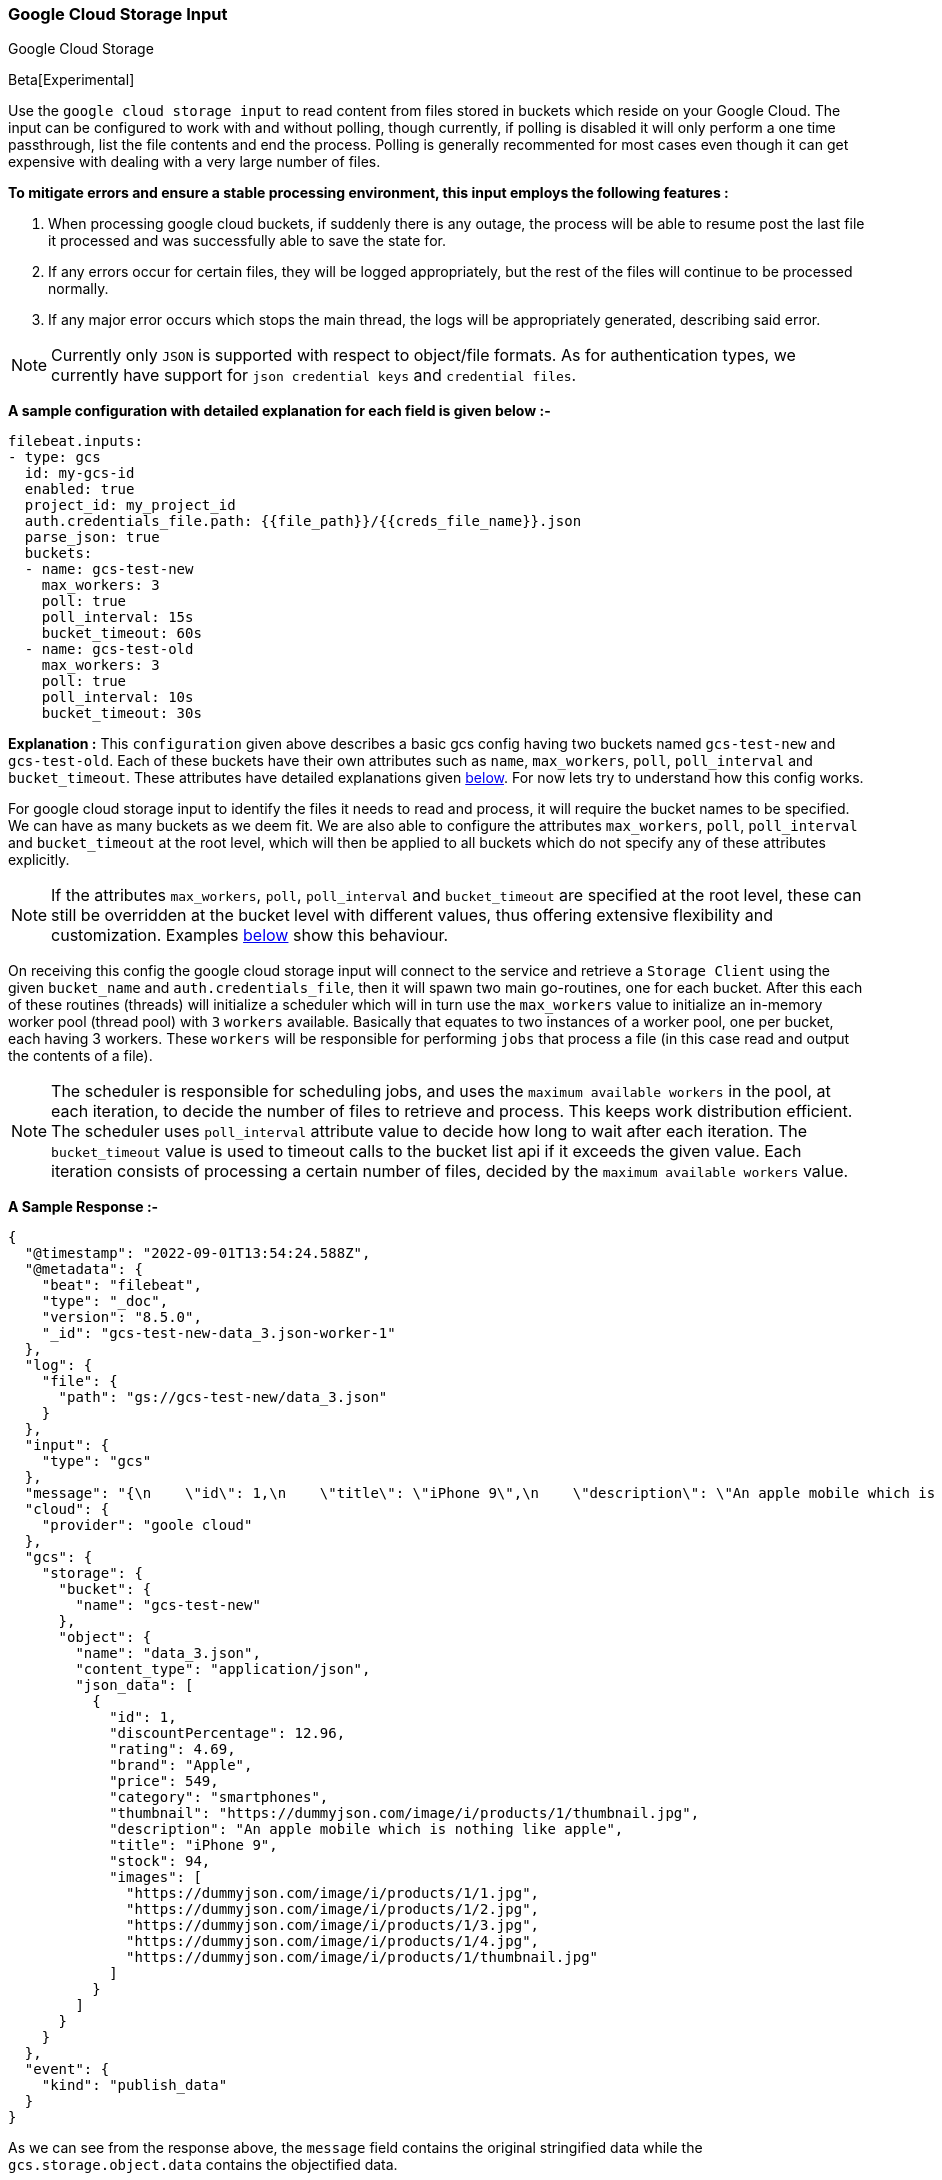 [role="xpack"]

:type: gcs

[id="{beatname_lc}-input-{type}"]
=== Google Cloud Storage Input

++++
<titleabbrev>Google Cloud Storage</titleabbrev>
++++

Beta[Experimental]

Use the `google cloud storage input` to read content from files stored in buckets which reside on your Google Cloud.
The input can be configured to work with and without polling, though currently, if polling is disabled it will only 
perform a one time passthrough, list the file contents and end the process. Polling is generally recommented for most cases
even though it can get expensive with dealing with a very large number of files.

*To mitigate errors and ensure a stable processing environment, this input employs the following features :* 

1.  When processing google cloud buckets, if suddenly there is any outage, the process will be able to resume post the last file it processed 
    and was successfully able to save the state for. 

2.  If any errors occur for certain files, they will be logged appropriately, but the rest of the 
    files will continue to be processed normally. 

3.  If any major error occurs which stops the main thread, the logs will be appropriately generated,
    describing said error.

[id="supported-types"]
NOTE: Currently only `JSON` is supported with respect to object/file formats. As for authentication types, we currently have support for 
`json credential keys` and `credential files`.

[id="basic-config"]
*A sample configuration with detailed explanation for each field is given below :-*
["source","yaml",subs="attributes"]
----
filebeat.inputs:
- type: gcs
  id: my-gcs-id
  enabled: true
  project_id: my_project_id
  auth.credentials_file.path: {{file_path}}/{{creds_file_name}}.json
  parse_json: true
  buckets:
  - name: gcs-test-new
    max_workers: 3
    poll: true
    poll_interval: 15s
    bucket_timeout: 60s
  - name: gcs-test-old
    max_workers: 3
    poll: true
    poll_interval: 10s
    bucket_timeout: 30s
----

*Explanation :*
This `configuration` given above describes a basic gcs config having two buckets named `gcs-test-new` and `gcs-test-old`. 
Each of these buckets have their own attributes such as `name`, `max_workers`, `poll`, `poll_interval` and `bucket_timeout`. These attributes have detailed explanations 
given <<supported-attributes,below>>. For now lets try to understand how this config works. 

For google cloud storage input to identify the files it needs to read and process, it will require the bucket names to be specified. We can have as
many buckets as we deem fit. We are also able to configure the attributes `max_workers`, `poll`, `poll_interval` and `bucket_timeout` at the root level, which will
then be applied to all buckets which do not specify any of these attributes explicitly. 

NOTE: If the attributes `max_workers`, `poll`, `poll_interval` and `bucket_timeout` are specified at the root level, these can still be overridden at the bucket level with 
different values, thus offering extensive flexibility and customization. Examples <<bucket-overrides,below>> show this behaviour.

On receiving this config the google cloud storage input will connect to the service and retrieve a `Storage Client` using the given `bucket_name` and 
`auth.credentials_file`, then it will spawn two main go-routines, one for each bucket. After this each of these routines (threads) will initialize a scheduler 
which will in turn use the `max_workers` value to initialize an in-memory worker pool (thread pool) with `3` `workers` available. Basically that equates to two instances of a worker pool,
one per bucket, each having 3 workers. These `workers` will be responsible for performing `jobs` that process a file (in this case read and output the contents of a file).

NOTE: The scheduler is responsible for scheduling jobs, and uses the `maximum available workers` in the pool, at each iteration, to decide the number of files to retrieve and 
process. This keeps work distribution efficient. The scheduler uses `poll_interval` attribute value to decide how long to wait after each iteration. The `bucket_timeout` value is used to timeout
calls to the bucket list api if it exceeds the given value. Each iteration consists of processing a certain number of files, decided by the `maximum available workers` value.

*A Sample Response :-*
["source","json"]
----
{
  "@timestamp": "2022-09-01T13:54:24.588Z",
  "@metadata": {
    "beat": "filebeat",
    "type": "_doc",
    "version": "8.5.0",
    "_id": "gcs-test-new-data_3.json-worker-1"
  },
  "log": {
    "file": {
      "path": "gs://gcs-test-new/data_3.json"
    }
  },
  "input": {
    "type": "gcs"
  },
  "message": "{\n    \"id\": 1,\n    \"title\": \"iPhone 9\",\n    \"description\": \"An apple mobile which is nothing like apple\",\n    \"price\": 549,\n    \"discountPercentage\": 12.96,\n    \"rating\": 4.69,\n    \"stock\": 94,\n    \"brand\": \"Apple\",\n    \"category\": \"smartphones\",\n    \"thumbnail\": \"https://dummyjson.com/image/i/products/1/thumbnail.jpg\",\n    \"images\": [\n        \"https://dummyjson.com/image/i/products/1/1.jpg\",\n        \"https://dummyjson.com/image/i/products/1/2.jpg\",\n        \"https://dummyjson.com/image/i/products/1/3.jpg\",\n        \"https://dummyjson.com/image/i/products/1/4.jpg\",\n        \"https://dummyjson.com/image/i/products/1/thumbnail.jpg\"\n    ]\n}\n",
  "cloud": {
    "provider": "goole cloud"
  },
  "gcs": {
    "storage": {
      "bucket": {
        "name": "gcs-test-new"
      },
      "object": {
        "name": "data_3.json",
        "content_type": "application/json",
        "json_data": [
          {
            "id": 1,
            "discountPercentage": 12.96,
            "rating": 4.69,
            "brand": "Apple",
            "price": 549,
            "category": "smartphones",
            "thumbnail": "https://dummyjson.com/image/i/products/1/thumbnail.jpg",
            "description": "An apple mobile which is nothing like apple",
            "title": "iPhone 9",
            "stock": 94,
            "images": [
              "https://dummyjson.com/image/i/products/1/1.jpg",
              "https://dummyjson.com/image/i/products/1/2.jpg",
              "https://dummyjson.com/image/i/products/1/3.jpg",
              "https://dummyjson.com/image/i/products/1/4.jpg",
              "https://dummyjson.com/image/i/products/1/thumbnail.jpg"
            ]
          }
        ]
      }
    }
  },
  "event": {
    "kind": "publish_data"
  }
}
----

As we can see from the response above, the `message` field contains the original stringified data while the `gcs.storage.object.data` contains the objectified data. 
    
*Some of the key attributes are as follows :-* 

    1. *message* : Original stringified object data.
    2. *log.file.path* : Path of the object in google cloud.
    3. *gcs.storage.bucket.name* : Name of the bucket from which the file has been read.
    4. *gcs.storage.object.name* : Name of the file/object which has been read.
    5. *gcs.storage.object.content_type* : Content type of the file/object. You can find the supported content types <<supported-types,here>> .
    6. *gcs.storage.object.json_data* :  Objectified json file data, representing the contents of the file.

Now let's explore the configuration attributes a bit more elaborately.

[id="supported-attributes"]
*Supported Attributes :-*

    1. <<attrib-project-id,project_id>>
    2. <<attrib-auth-credentials-json,auth.credentials_json.account_key>>
    3. <<attrib-auth-credentials-file,auth.credentials_file.path>>
    4. <<attrib-buckets,buckets>>
    5. <<attrib-bucket-name,name>>
    6. <<attrib-bucket-timeout,bucket_timeout>>
    7. <<attrib-max_workers,max_workers>>
    8. <<attrib-poll,poll>>
    9. <<attrib-poll_interval,poll_interval>>
   10. <<attrib-parse_json,parse_json>>


[id="attrib-project-id"]
[float]
==== `project_id`

This attribute is required for various internal operations with respect to authentication, creating storage clients and logging which are used internally
for various processing purposes.

[id="attrib-auth-credentials-json"]
[float]
==== `auth.credentials_json.account_key`

This attribute contains the *json service account credentials string*, which can be generated from the google cloud console, ref: https://cloud.google.com/iam/docs/creating-managing-service-account-keys, 
under the respective storage account. A single storage account can contain multiple buckets, and they will all use this common service account access key. 

[id="attrib-auth-credentials-file"]
[float]
==== `auth.credentials_file.path`

This attribute contains the *service account credentials file*, which can be generated from the google cloud console, ref: https://cloud.google.com/iam/docs/creating-managing-service-account-keys, 
under the respective storage account. A single storage account can contain multiple buckets, and they will all use this common service account credentials file.  

NOTE: We require only either of `auth.credentials_json.account_key` or `auth.credentials_file.path` to be specified for authentication purposes. If both attributes are
specified, then the one that occurs first in the configuration will be used.

[id="attrib-buckets"]
[float]
==== `buckets`

This attribute contains the details about a specific bucket like `name`, `max_workers`, `poll`, `poll_interval` and `bucket_timeout`. The attribute `name` is specific to a 
bucket as it describes the bucket name, while the fields `max_workers`, `poll`, `poll_interval` and `bucket_timeout` can exist both at the bucket level and the root level.
This attribute is internally represented as an array, so we can add as many buckets as we require.

[id="attrib-bucket-name"]
[float]
==== `name`

This is a specific subfield of a bucket. It specifies the bucket name.

[id="attrib-bucket-timeout"]
[float]
==== `bucket_timeout`

This attribute defines the maximum amount of time after which a bucket operation will give and stop if no response is recieved (example: reading a file / listing a file). 
It can be defined in the following formats : `{{x}}s`, `{{x}}m`, `{{x}}h`, here `s = seconds`, `m = minutes` and `h = hours`. The value `{{x}}` can be anything we wish.
If no value is specified for this, by default its initialized to `50 seconds`. This attribute can be specified both at the root level of the configuration as well at the bucket level. 
The bucket level values will always take priority and override the root level values if both are specified. 

[id="attrib-max_workers"]
[float]
==== `max_workers`

This attribute defines the maximum number of workers (go routines / lightweight threads) are allocated in the worker pool (thread pool) for processing jobs 
which read contents of file. More number of workers equals a greater amount of concurrency achieved. There is an upper cap of `5000` workers per bucket that 
can be defined due to internal sdk constraints. This attribute can be specified both at the root level of the configuration as well at the bucket level. 
The bucket level values will always take priority and override the root level values if both are specified.

[id="attrib-poll"]
[float]
==== `poll`

This attribute informs the scheduler whether to keep polling for new files or not. Default value of this is `false`, so it will not keep polling if not explicitly 
specified. This attribute can be specified both at the root level of the configuration as well at the bucket level. The bucket level values will always 
take priority and override the root level values if both are specified.

[id="attrib-poll_interval"]
[float]
==== `poll_interval`

This attribute defines the maximum amount of time after which the internal scheduler will make the polling call for the next set of objects/files. It can be 
defined in the following formats : `{{x}}s`, `{{x}}m`, `{{x}}h`, here `s = seconds`, `m = minutes` and `h = hours`. The value `{{x}}` can be anything we wish.
Example : `10s` would mean we would like the polling to occur every 10 seconds. If no value is specified for this, by default its initialized to `300 seconds`. 
This attribute can be specified both at the root level of the configuration as well at the bucket level. The bucket level values will always take priority 
and override the root level values if both are specified.

[id="attrib-parse_json"]
[float]
==== `parse_json`

This attribute informs the publisher  whether to parse & objectify json data or not. By default this is set to `false`, since it can get expensive dealing with 
highly nested json data. If this is set to `false` the *gcs.storage.object.json_data* field in the response will have an empty array. This attribute is only
applicable for json objects and has no effect on other types of objects. This attribute can be specified both at the root level of the configuration as well at the bucket level. 
The bucket level values will always take priority and override the root level values if both are specified.


[id="bucket-overrides"]
*The sample configs below will explain the bucket level overriding of attributes a bit further :-*

*CASE - 1 :*

Here `bucket_1` is using root level attributes while `bucket_2` overrides the values :

["source","yaml",subs="attributes"]
----
filebeat.inputs:
- type: gcs
  id: my-gcs-id
  enabled: true
  project_id: my_project_id
  auth.credentials_file.path: {{file_path}}/{{creds_file_name}}.json
  max_workers: 10
  poll: true
  poll_interval: 15s
  buckets:
  - name: bucket_1
  - name: bucket_2
    max_workers: 3
    poll: true
    poll_interval: 10s
----

*Explanation :*
In this configuration `bucket_1` has no sub attributes in `max_workers`, `poll` and `poll_interval` defined. It inherits the values for these fileds from the root 
level, which is `max_workers = 10`, `poll = true` and `poll_interval = 15 seconds`. However `bucket_2` has these fields defined and it will use those values instead 
of using the root values.

*CASE - 2 :*

Here both `bucket_1` and `bucket_2` overrides the root values :

["source","yaml",subs="attributes"]
----
filebeat.inputs:
  - type: gcs
    id: my-gcs-id
    enabled: true
    project_id: my_project_id
    auth.credentials_file.path: {{file_path}}/{{creds_file_name}}.json
    max_workers: 10
    poll: true
    poll_interval: 15s
    buckets:
    - name: bucket_1
      max_workers: 5
      poll: true
      poll_interval: 10s
    - name: bucket_2
      max_workers: 5
      poll: true
      poll_interval: 10s
----

*Explanation :*
In this configuration even though we have specified `max_workers = 10`, `poll = true` and `poll_interval = 15s` at the root level, both the buckets
will override these values with their own respective values which are defined as part of their sub attibutes.


NOTE: Since this is an experimental (beta) input, any feedback is welcome, which will help us optimise and make it better going forward. 